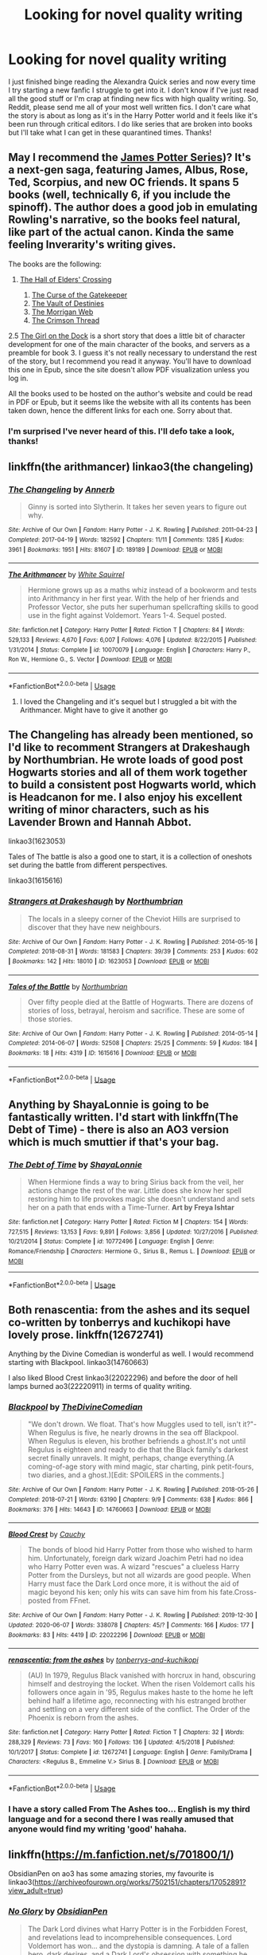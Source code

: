#+TITLE: Looking for novel quality writing

* Looking for novel quality writing
:PROPERTIES:
:Author: PHOzzie
:Score: 25
:DateUnix: 1592870641.0
:DateShort: 2020-Jun-23
:FlairText: Request
:END:
I just finished binge reading the Alexandra Quick series and now every time I try starting a new fanfic I struggle to get into it. I don't know if I've just read all the good stuff or I'm crap at finding new fics with high quality writing. So, Reddit, please send me all of your most well written fics. I don't care what the story is about as long as it's in the Harry Potter world and it feels like it's been run through critical editors. I do like series that are broken into books but I'll take what I can get in these quarantined times. Thanks!


** May I recommend the [[https://harrypotter.fandom.com/wiki/James_Potter_(series][James Potter Series]])? It's a next-gen saga, featuring James, Albus, Rose, Ted, Scorpius, and new OC friends. It spans 5 books (well, technically 6, if you include the spinoff). The author does a good job in emulating Rowling's narrative, so the books feel natural, like part of the actual canon. Kinda the same feeling Inverarity's writing gives.

The books are the following:

1. [[http://thebritishchef.weebly.com/uploads/3/7/1/9/37191983/james_potter_and_the_hall_of_elders_crossing.pdf][The Hall of Elders' Crossing]]

   1. [[http://thebritishchef.weebly.com/uploads/3/7/1/9/37191983/james_pottere_and_the_curse_of_the_gatekeeper.pdf][The Curse of the Gatekeeper]]
   2. [[http://thebritishchef.weebly.com/uploads/3/7/1/9/37191983/james_potter_and_the_vault_of_destinies.pdf][The Vault of Destinies]]
   3. [[http://thebritishchef.weebly.com/uploads/3/7/1/9/37191983/james_potter_and_the_morrigan_web.pdf][The Morrigan Web]]
   4. [[http://docplayer.net/140100066-James-potter-and-the-crimson-thread.html][The Crimson Thread]]

2.5 [[https://b-ok.lat/book/1782560/14a5cb][The Girl on the Dock]] is a short story that does a little bit of character development for one of the main character of the books, and servers as a preamble for book 3. I guess it's not really necessary to understand the rest of the story, but I recommend you read it anyway. You'll have to download this one in Epub, since the site doesn't allow PDF visualization unless you log in.

All the books used to be hosted on the author's website and could be read in PDF or Epub, but it seems like the website with all its contents has been taken down, hence the different links for each one. Sorry about that.
:PROPERTIES:
:Author: Alion1080
:Score: 2
:DateUnix: 1592880113.0
:DateShort: 2020-Jun-23
:END:

*** I'm surprised I've never heard of this. I'll defo take a look, thanks!
:PROPERTIES:
:Author: PHOzzie
:Score: 1
:DateUnix: 1592924484.0
:DateShort: 2020-Jun-23
:END:


** linkffn(the arithmancer) linkao3(the changeling)
:PROPERTIES:
:Score: 2
:DateUnix: 1592880746.0
:DateShort: 2020-Jun-23
:END:

*** [[https://archiveofourown.org/works/189189][*/The Changeling/*]] by [[https://www.archiveofourown.org/users/Annerb/pseuds/Annerb][/Annerb/]]

#+begin_quote
  Ginny is sorted into Slytherin. It takes her seven years to figure out why.
#+end_quote

^{/Site/:} ^{Archive} ^{of} ^{Our} ^{Own} ^{*|*} ^{/Fandom/:} ^{Harry} ^{Potter} ^{-} ^{J.} ^{K.} ^{Rowling} ^{*|*} ^{/Published/:} ^{2011-04-23} ^{*|*} ^{/Completed/:} ^{2017-04-19} ^{*|*} ^{/Words/:} ^{182592} ^{*|*} ^{/Chapters/:} ^{11/11} ^{*|*} ^{/Comments/:} ^{1285} ^{*|*} ^{/Kudos/:} ^{3961} ^{*|*} ^{/Bookmarks/:} ^{1951} ^{*|*} ^{/Hits/:} ^{81607} ^{*|*} ^{/ID/:} ^{189189} ^{*|*} ^{/Download/:} ^{[[https://archiveofourown.org/downloads/189189/The%20Changeling.epub?updated_at=1587784248][EPUB]]} ^{or} ^{[[https://archiveofourown.org/downloads/189189/The%20Changeling.mobi?updated_at=1587784248][MOBI]]}

--------------

[[https://www.fanfiction.net/s/10070079/1/][*/The Arithmancer/*]] by [[https://www.fanfiction.net/u/5339762/White-Squirrel][/White Squirrel/]]

#+begin_quote
  Hermione grows up as a maths whiz instead of a bookworm and tests into Arithmancy in her first year. With the help of her friends and Professor Vector, she puts her superhuman spellcrafting skills to good use in the fight against Voldemort. Years 1-4. Sequel posted.
#+end_quote

^{/Site/:} ^{fanfiction.net} ^{*|*} ^{/Category/:} ^{Harry} ^{Potter} ^{*|*} ^{/Rated/:} ^{Fiction} ^{T} ^{*|*} ^{/Chapters/:} ^{84} ^{*|*} ^{/Words/:} ^{529,133} ^{*|*} ^{/Reviews/:} ^{4,670} ^{*|*} ^{/Favs/:} ^{6,007} ^{*|*} ^{/Follows/:} ^{4,076} ^{*|*} ^{/Updated/:} ^{8/22/2015} ^{*|*} ^{/Published/:} ^{1/31/2014} ^{*|*} ^{/Status/:} ^{Complete} ^{*|*} ^{/id/:} ^{10070079} ^{*|*} ^{/Language/:} ^{English} ^{*|*} ^{/Characters/:} ^{Harry} ^{P.,} ^{Ron} ^{W.,} ^{Hermione} ^{G.,} ^{S.} ^{Vector} ^{*|*} ^{/Download/:} ^{[[http://www.ff2ebook.com/old/ffn-bot/index.php?id=10070079&source=ff&filetype=epub][EPUB]]} ^{or} ^{[[http://www.ff2ebook.com/old/ffn-bot/index.php?id=10070079&source=ff&filetype=mobi][MOBI]]}

--------------

*FanfictionBot*^{2.0.0-beta} | [[https://github.com/tusing/reddit-ffn-bot/wiki/Usage][Usage]]
:PROPERTIES:
:Author: FanfictionBot
:Score: 2
:DateUnix: 1592880756.0
:DateShort: 2020-Jun-23
:END:

**** I loved the Changeling and it's sequel but I struggled a bit with the Arithmancer. Might have to give it another go
:PROPERTIES:
:Author: PHOzzie
:Score: 1
:DateUnix: 1592951602.0
:DateShort: 2020-Jun-24
:END:


** The Changeling has already been mentioned, so I'd like to recomment Strangers at Drakeshaugh by Northumbrian. He wrote loads of good post Hogwarts stories and all of them work together to build a consistent post Hogwarts world, which is Headcanon for me. I also enjoy his excellent writing of minor characters, such as his Lavender Brown and Hannah Abbot.

linkao3(1623053)

Tales of The battle is also a good one to start, it is a collection of oneshots set during the battle from different perspectives.

linkao3(1615616)
:PROPERTIES:
:Author: Reklenamuri
:Score: 2
:DateUnix: 1592903389.0
:DateShort: 2020-Jun-23
:END:

*** [[https://archiveofourown.org/works/1623053][*/Strangers at Drakeshaugh/*]] by [[https://www.archiveofourown.org/users/Northumbrian/pseuds/Northumbrian][/Northumbrian/]]

#+begin_quote
  The locals in a sleepy corner of the Cheviot Hills are surprised to discover that they have new neighbours.
#+end_quote

^{/Site/:} ^{Archive} ^{of} ^{Our} ^{Own} ^{*|*} ^{/Fandom/:} ^{Harry} ^{Potter} ^{-} ^{J.} ^{K.} ^{Rowling} ^{*|*} ^{/Published/:} ^{2014-05-16} ^{*|*} ^{/Completed/:} ^{2018-08-31} ^{*|*} ^{/Words/:} ^{181583} ^{*|*} ^{/Chapters/:} ^{39/39} ^{*|*} ^{/Comments/:} ^{253} ^{*|*} ^{/Kudos/:} ^{602} ^{*|*} ^{/Bookmarks/:} ^{142} ^{*|*} ^{/Hits/:} ^{18010} ^{*|*} ^{/ID/:} ^{1623053} ^{*|*} ^{/Download/:} ^{[[https://archiveofourown.org/downloads/1623053/Strangers%20at%20Drakeshaugh.epub?updated_at=1556775591][EPUB]]} ^{or} ^{[[https://archiveofourown.org/downloads/1623053/Strangers%20at%20Drakeshaugh.mobi?updated_at=1556775591][MOBI]]}

--------------

[[https://archiveofourown.org/works/1615616][*/Tales of the Battle/*]] by [[https://www.archiveofourown.org/users/Northumbrian/pseuds/Northumbrian][/Northumbrian/]]

#+begin_quote
  Over fifty people died at the Battle of Hogwarts. There are dozens of stories of loss, betrayal, heroism and sacrifice. These are some of those stories.
#+end_quote

^{/Site/:} ^{Archive} ^{of} ^{Our} ^{Own} ^{*|*} ^{/Fandom/:} ^{Harry} ^{Potter} ^{-} ^{J.} ^{K.} ^{Rowling} ^{*|*} ^{/Published/:} ^{2014-05-14} ^{*|*} ^{/Completed/:} ^{2014-06-07} ^{*|*} ^{/Words/:} ^{52508} ^{*|*} ^{/Chapters/:} ^{25/25} ^{*|*} ^{/Comments/:} ^{59} ^{*|*} ^{/Kudos/:} ^{184} ^{*|*} ^{/Bookmarks/:} ^{18} ^{*|*} ^{/Hits/:} ^{4319} ^{*|*} ^{/ID/:} ^{1615616} ^{*|*} ^{/Download/:} ^{[[https://archiveofourown.org/downloads/1615616/Tales%20of%20the%20Battle.epub?updated_at=1493268862][EPUB]]} ^{or} ^{[[https://archiveofourown.org/downloads/1615616/Tales%20of%20the%20Battle.mobi?updated_at=1493268862][MOBI]]}

--------------

*FanfictionBot*^{2.0.0-beta} | [[https://github.com/tusing/reddit-ffn-bot/wiki/Usage][Usage]]
:PROPERTIES:
:Author: FanfictionBot
:Score: 2
:DateUnix: 1592903397.0
:DateShort: 2020-Jun-23
:END:


** Anything by ShayaLonnie is going to be fantastically written. I'd start with linkffn(The Debt of Time) - there is also an AO3 version which is much smuttier if that's your bag.
:PROPERTIES:
:Author: katejkatz
:Score: 4
:DateUnix: 1592875312.0
:DateShort: 2020-Jun-23
:END:

*** [[https://www.fanfiction.net/s/10772496/1/][*/The Debt of Time/*]] by [[https://www.fanfiction.net/u/5869599/ShayaLonnie][/ShayaLonnie/]]

#+begin_quote
  When Hermione finds a way to bring Sirius back from the veil, her actions change the rest of the war. Little does she know her spell restoring him to life provokes magic she doesn't understand and sets her on a path that ends with a Time-Turner. *Art by Freya Ishtar*
#+end_quote

^{/Site/:} ^{fanfiction.net} ^{*|*} ^{/Category/:} ^{Harry} ^{Potter} ^{*|*} ^{/Rated/:} ^{Fiction} ^{M} ^{*|*} ^{/Chapters/:} ^{154} ^{*|*} ^{/Words/:} ^{727,515} ^{*|*} ^{/Reviews/:} ^{13,153} ^{*|*} ^{/Favs/:} ^{9,891} ^{*|*} ^{/Follows/:} ^{3,856} ^{*|*} ^{/Updated/:} ^{10/27/2016} ^{*|*} ^{/Published/:} ^{10/21/2014} ^{*|*} ^{/Status/:} ^{Complete} ^{*|*} ^{/id/:} ^{10772496} ^{*|*} ^{/Language/:} ^{English} ^{*|*} ^{/Genre/:} ^{Romance/Friendship} ^{*|*} ^{/Characters/:} ^{Hermione} ^{G.,} ^{Sirius} ^{B.,} ^{Remus} ^{L.} ^{*|*} ^{/Download/:} ^{[[http://www.ff2ebook.com/old/ffn-bot/index.php?id=10772496&source=ff&filetype=epub][EPUB]]} ^{or} ^{[[http://www.ff2ebook.com/old/ffn-bot/index.php?id=10772496&source=ff&filetype=mobi][MOBI]]}

--------------

*FanfictionBot*^{2.0.0-beta} | [[https://github.com/tusing/reddit-ffn-bot/wiki/Usage][Usage]]
:PROPERTIES:
:Author: FanfictionBot
:Score: 1
:DateUnix: 1592875329.0
:DateShort: 2020-Jun-23
:END:


** Both renascentia: from the ashes and its sequel co-written by tonberrys and kuchikopi have lovely prose. linkffn(12672741)

Anything by the Divine Comedian is wonderful as well. I would recommend starting with Blackpool. linkao3(14760663)

I also liked Blood Crest linkao3(22022296) and before the door of hell lamps burned ao3(22220911) in terms of quality writing.
:PROPERTIES:
:Author: Snegurochkaa
:Score: 2
:DateUnix: 1592898144.0
:DateShort: 2020-Jun-23
:END:

*** [[https://archiveofourown.org/works/14760663][*/Blackpool/*]] by [[https://www.archiveofourown.org/users/TheDivineComedian/pseuds/TheDivineComedian][/TheDivineComedian/]]

#+begin_quote
  "We don't drown. We float. That's how Muggles used to tell, isn't it?"-When Regulus is five, he nearly drowns in the sea off Blackpool. When Regulus is eleven, his brother befriends a ghost.It's not until Regulus is eighteen and ready to die that the Black family's darkest secret finally unravels. It might, perhaps, change everything.(A coming-of-age story with mind magic, star charting, pink petit-fours, two diaries, and a ghost.)[Edit: SPOILERS in the comments.]
#+end_quote

^{/Site/:} ^{Archive} ^{of} ^{Our} ^{Own} ^{*|*} ^{/Fandom/:} ^{Harry} ^{Potter} ^{-} ^{J.} ^{K.} ^{Rowling} ^{*|*} ^{/Published/:} ^{2018-05-26} ^{*|*} ^{/Completed/:} ^{2018-07-21} ^{*|*} ^{/Words/:} ^{63190} ^{*|*} ^{/Chapters/:} ^{9/9} ^{*|*} ^{/Comments/:} ^{638} ^{*|*} ^{/Kudos/:} ^{866} ^{*|*} ^{/Bookmarks/:} ^{376} ^{*|*} ^{/Hits/:} ^{14643} ^{*|*} ^{/ID/:} ^{14760663} ^{*|*} ^{/Download/:} ^{[[https://archiveofourown.org/downloads/14760663/Blackpool.epub?updated_at=1573964468][EPUB]]} ^{or} ^{[[https://archiveofourown.org/downloads/14760663/Blackpool.mobi?updated_at=1573964468][MOBI]]}

--------------

[[https://archiveofourown.org/works/22022296][*/Blood Crest/*]] by [[https://www.archiveofourown.org/users/Cauchy/pseuds/Cauchy][/Cauchy/]]

#+begin_quote
  The bonds of blood hid Harry Potter from those who wished to harm him. Unfortunately, foreign dark wizard Joachim Petri had no idea who Harry Potter even was. A wizard "rescues" a clueless Harry Potter from the Dursleys, but not all wizards are good people. When Harry must face the Dark Lord once more, it is without the aid of magic beyond his ken; only his wits can save him from his fate.Cross-posted from FFnet.
#+end_quote

^{/Site/:} ^{Archive} ^{of} ^{Our} ^{Own} ^{*|*} ^{/Fandom/:} ^{Harry} ^{Potter} ^{-} ^{J.} ^{K.} ^{Rowling} ^{*|*} ^{/Published/:} ^{2019-12-30} ^{*|*} ^{/Updated/:} ^{2020-06-07} ^{*|*} ^{/Words/:} ^{338078} ^{*|*} ^{/Chapters/:} ^{45/?} ^{*|*} ^{/Comments/:} ^{166} ^{*|*} ^{/Kudos/:} ^{177} ^{*|*} ^{/Bookmarks/:} ^{83} ^{*|*} ^{/Hits/:} ^{4419} ^{*|*} ^{/ID/:} ^{22022296} ^{*|*} ^{/Download/:} ^{[[https://archiveofourown.org/downloads/22022296/Blood%20Crest.epub?updated_at=1591889602][EPUB]]} ^{or} ^{[[https://archiveofourown.org/downloads/22022296/Blood%20Crest.mobi?updated_at=1591889602][MOBI]]}

--------------

[[https://www.fanfiction.net/s/12672741/1/][*/renascentia: from the ashes/*]] by [[https://www.fanfiction.net/u/9795334/tonberrys-and-kuchikopi][/tonberrys-and-kuchikopi/]]

#+begin_quote
  (AU) In 1979, Regulus Black vanished with horcrux in hand, obscuring himself and destroying the locket. When the risen Voldemort calls his followers once again in '95, Regulus makes haste to the home he left behind half a lifetime ago, reconnecting with his estranged brother and settling on a very different side of the conflict. The Order of the Phoenix is reborn from the ashes.
#+end_quote

^{/Site/:} ^{fanfiction.net} ^{*|*} ^{/Category/:} ^{Harry} ^{Potter} ^{*|*} ^{/Rated/:} ^{Fiction} ^{T} ^{*|*} ^{/Chapters/:} ^{32} ^{*|*} ^{/Words/:} ^{288,329} ^{*|*} ^{/Reviews/:} ^{73} ^{*|*} ^{/Favs/:} ^{160} ^{*|*} ^{/Follows/:} ^{136} ^{*|*} ^{/Updated/:} ^{4/5/2018} ^{*|*} ^{/Published/:} ^{10/1/2017} ^{*|*} ^{/Status/:} ^{Complete} ^{*|*} ^{/id/:} ^{12672741} ^{*|*} ^{/Language/:} ^{English} ^{*|*} ^{/Genre/:} ^{Family/Drama} ^{*|*} ^{/Characters/:} ^{<Regulus} ^{B.,} ^{Emmeline} ^{V.>} ^{Sirius} ^{B.} ^{*|*} ^{/Download/:} ^{[[http://www.ff2ebook.com/old/ffn-bot/index.php?id=12672741&source=ff&filetype=epub][EPUB]]} ^{or} ^{[[http://www.ff2ebook.com/old/ffn-bot/index.php?id=12672741&source=ff&filetype=mobi][MOBI]]}

--------------

*FanfictionBot*^{2.0.0-beta} | [[https://github.com/tusing/reddit-ffn-bot/wiki/Usage][Usage]]
:PROPERTIES:
:Author: FanfictionBot
:Score: 2
:DateUnix: 1592898163.0
:DateShort: 2020-Jun-23
:END:


*** I have a story called From The Ashes too... English is my third language and for a second there I was really amused that anyone would find my writing 'good' hahaha.
:PROPERTIES:
:Author: S_pline
:Score: 2
:DateUnix: 1592921648.0
:DateShort: 2020-Jun-23
:END:


** linkffn([[https://m.fanfiction.net/s/701800/1/]])

ObsidianPen on ao3 has some amazing stories, my favourite is linkao3([[https://archiveofourown.org/works/7502151/chapters/17052891?view_adult=true]])
:PROPERTIES:
:Author: Llolola
:Score: 1
:DateUnix: 1592909121.0
:DateShort: 2020-Jun-23
:END:

*** [[https://archiveofourown.org/works/7502151][*/No Glory/*]] by [[https://www.archiveofourown.org/users/ObsidianPen/pseuds/ObsidianPen][/ObsidianPen/]]

#+begin_quote
  The Dark Lord divines what Harry Potter is in the Forbidden Forest, and revelations lead to incomprehensible consequences. Lord Voldemort has won... and the dystopia is damning. A tale of a fallen hero, dark desires, and a Dark Lord's obsession with something he has lost and finds himself unwillingly lusting after: a soul.
#+end_quote

^{/Site/:} ^{Archive} ^{of} ^{Our} ^{Own} ^{*|*} ^{/Fandom/:} ^{Harry} ^{Potter} ^{-} ^{J.} ^{K.} ^{Rowling} ^{*|*} ^{/Published/:} ^{2016-07-16} ^{*|*} ^{/Updated/:} ^{2020-05-23} ^{*|*} ^{/Words/:} ^{192018} ^{*|*} ^{/Chapters/:} ^{38/?} ^{*|*} ^{/Comments/:} ^{2144} ^{*|*} ^{/Kudos/:} ^{7031} ^{*|*} ^{/Bookmarks/:} ^{1819} ^{*|*} ^{/Hits/:} ^{139274} ^{*|*} ^{/ID/:} ^{7502151} ^{*|*} ^{/Download/:} ^{[[https://archiveofourown.org/downloads/7502151/No%20Glory.epub?updated_at=1590784988][EPUB]]} ^{or} ^{[[https://archiveofourown.org/downloads/7502151/No%20Glory.mobi?updated_at=1590784988][MOBI]]}

--------------

[[https://www.fanfiction.net/s/701800/1/][*/The Persistence of Memory/*]] by [[https://www.fanfiction.net/u/135812/neutral][/neutral/]]

#+begin_quote
  The Boy Who Lived disappeared during the TriWizard Tournament, and Voldemort is discovered dead. A year later, a boy named James with no memory of his past is living in a muggle orphanage. [currently undergoing revision. chapter 11 uploaded]
#+end_quote

^{/Site/:} ^{fanfiction.net} ^{*|*} ^{/Category/:} ^{Harry} ^{Potter} ^{*|*} ^{/Rated/:} ^{Fiction} ^{T} ^{*|*} ^{/Chapters/:} ^{11} ^{*|*} ^{/Words/:} ^{53,408} ^{*|*} ^{/Reviews/:} ^{1,890} ^{*|*} ^{/Favs/:} ^{1,088} ^{*|*} ^{/Follows/:} ^{675} ^{*|*} ^{/Updated/:} ^{11/25/2003} ^{*|*} ^{/Published/:} ^{4/4/2002} ^{*|*} ^{/id/:} ^{701800} ^{*|*} ^{/Language/:} ^{English} ^{*|*} ^{/Genre/:} ^{Drama} ^{*|*} ^{/Characters/:} ^{Harry} ^{P.,} ^{Sirius} ^{B.} ^{*|*} ^{/Download/:} ^{[[http://www.ff2ebook.com/old/ffn-bot/index.php?id=701800&source=ff&filetype=epub][EPUB]]} ^{or} ^{[[http://www.ff2ebook.com/old/ffn-bot/index.php?id=701800&source=ff&filetype=mobi][MOBI]]}

--------------

*FanfictionBot*^{2.0.0-beta} | [[https://github.com/tusing/reddit-ffn-bot/wiki/Usage][Usage]]
:PROPERTIES:
:Author: FanfictionBot
:Score: 1
:DateUnix: 1592909138.0
:DateShort: 2020-Jun-23
:END:


** [[https://archiveofourown.org/series/755028][Of a Linear Circle]] is my all-time favorite series. I unintentionally stayed up until 6am reading this series... two nights in a row. linkao3(11284494)
:PROPERTIES:
:Author: hmc2themax
:Score: 1
:DateUnix: 1592969112.0
:DateShort: 2020-Jun-24
:END:

*** ffnbot!refresh
:PROPERTIES:
:Author: hmc2themax
:Score: 1
:DateUnix: 1592970204.0
:DateShort: 2020-Jun-24
:END:


*** [[https://archiveofourown.org/works/11284494][*/Of a Linear Circle - Part I/*]] by [[https://www.archiveofourown.org/users/flamethrower/pseuds/flamethrower][/flamethrower/]]

#+begin_quote
  In September of 1971, Severus Snape finds a forgotten portrait of the Slytherin family in a dark corner of the Slytherin Common Room. At the time, he has no idea that talking portrait will affect the rest of his life.
#+end_quote

^{/Site/:} ^{Archive} ^{of} ^{Our} ^{Own} ^{*|*} ^{/Fandom/:} ^{Harry} ^{Potter} ^{-} ^{J.} ^{K.} ^{Rowling} ^{*|*} ^{/Published/:} ^{2017-06-23} ^{*|*} ^{/Completed/:} ^{2017-07-04} ^{*|*} ^{/Words/:} ^{107176} ^{*|*} ^{/Chapters/:} ^{16/16} ^{*|*} ^{/Comments/:} ^{1103} ^{*|*} ^{/Kudos/:} ^{3912} ^{*|*} ^{/Bookmarks/:} ^{477} ^{*|*} ^{/Hits/:} ^{71021} ^{*|*} ^{/ID/:} ^{11284494} ^{*|*} ^{/Download/:} ^{[[https://archiveofourown.org/downloads/11284494/Of%20a%20Linear%20Circle%20-.epub?updated_at=1590602583][EPUB]]} ^{or} ^{[[https://archiveofourown.org/downloads/11284494/Of%20a%20Linear%20Circle%20-.mobi?updated_at=1590602583][MOBI]]}

--------------

*FanfictionBot*^{2.0.0-beta} | [[https://github.com/tusing/reddit-ffn-bot/wiki/Usage][Usage]]
:PROPERTIES:
:Author: FanfictionBot
:Score: 1
:DateUnix: 1592970222.0
:DateShort: 2020-Jun-24
:END:


** linkffn(The Best Revenge; The Accidental Animagus)
:PROPERTIES:
:Author: sailingg
:Score: 1
:DateUnix: 1592978212.0
:DateShort: 2020-Jun-24
:END:

*** [[https://www.fanfiction.net/s/4912291/1/][*/The Best Revenge/*]] by [[https://www.fanfiction.net/u/352534/Arsinoe-de-Blassenville][/Arsinoe de Blassenville/]]

#+begin_quote
  AU. Yes, the old Snape retrieves Harry from the Dursleys formula. I just had to write one. Everything changes, because the best revenge is living well. T for Mentor Snape's occasional naughty language. Supportive Minerva. Over three million hits!
#+end_quote

^{/Site/:} ^{fanfiction.net} ^{*|*} ^{/Category/:} ^{Harry} ^{Potter} ^{*|*} ^{/Rated/:} ^{Fiction} ^{T} ^{*|*} ^{/Chapters/:} ^{47} ^{*|*} ^{/Words/:} ^{213,669} ^{*|*} ^{/Reviews/:} ^{6,839} ^{*|*} ^{/Favs/:} ^{10,362} ^{*|*} ^{/Follows/:} ^{5,189} ^{*|*} ^{/Updated/:} ^{9/10/2011} ^{*|*} ^{/Published/:} ^{3/9/2009} ^{*|*} ^{/Status/:} ^{Complete} ^{*|*} ^{/id/:} ^{4912291} ^{*|*} ^{/Language/:} ^{English} ^{*|*} ^{/Genre/:} ^{Drama/Adventure} ^{*|*} ^{/Characters/:} ^{Harry} ^{P.,} ^{Severus} ^{S.} ^{*|*} ^{/Download/:} ^{[[http://www.ff2ebook.com/old/ffn-bot/index.php?id=4912291&source=ff&filetype=epub][EPUB]]} ^{or} ^{[[http://www.ff2ebook.com/old/ffn-bot/index.php?id=4912291&source=ff&filetype=mobi][MOBI]]}

--------------

[[https://www.fanfiction.net/s/9863146/1/][*/The Accidental Animagus/*]] by [[https://www.fanfiction.net/u/5339762/White-Squirrel][/White Squirrel/]]

#+begin_quote
  Harry escapes the Dursleys with a unique bout of accidental magic and eventually winds up at the Grangers' house. Now, he has what he always wanted: a loving family, and he'll need their help to take on the magical world and vanquish the dark lord who has pursued him from birth. Years 1-4. Sequel posted.
#+end_quote

^{/Site/:} ^{fanfiction.net} ^{*|*} ^{/Category/:} ^{Harry} ^{Potter} ^{*|*} ^{/Rated/:} ^{Fiction} ^{T} ^{*|*} ^{/Chapters/:} ^{112} ^{*|*} ^{/Words/:} ^{697,191} ^{*|*} ^{/Reviews/:} ^{4,995} ^{*|*} ^{/Favs/:} ^{8,525} ^{*|*} ^{/Follows/:} ^{7,400} ^{*|*} ^{/Updated/:} ^{7/30/2016} ^{*|*} ^{/Published/:} ^{11/20/2013} ^{*|*} ^{/Status/:} ^{Complete} ^{*|*} ^{/id/:} ^{9863146} ^{*|*} ^{/Language/:} ^{English} ^{*|*} ^{/Characters/:} ^{Harry} ^{P.,} ^{Hermione} ^{G.} ^{*|*} ^{/Download/:} ^{[[http://www.ff2ebook.com/old/ffn-bot/index.php?id=9863146&source=ff&filetype=epub][EPUB]]} ^{or} ^{[[http://www.ff2ebook.com/old/ffn-bot/index.php?id=9863146&source=ff&filetype=mobi][MOBI]]}

--------------

*FanfictionBot*^{2.0.0-beta} | [[https://github.com/tusing/reddit-ffn-bot/wiki/Usage][Usage]]
:PROPERTIES:
:Author: FanfictionBot
:Score: 1
:DateUnix: 1592978232.0
:DateShort: 2020-Jun-24
:END:


** [[https://bobmin.fanficauthors.net/Harry_Potter/]]

Scroll down to "Harry/Hermione, Draco/Luna, Neville/Ginny, others"

You'll find two stories: Sunrise Over Britain and Sunset Over Britain. They are listed in the correct alphabetical order but you will need to read Sunset first.

This pair of stories, together, may be the finest novel+ length HP work out there.
:PROPERTIES:
:Author: bazjack
:Score: 1
:DateUnix: 1592876210.0
:DateShort: 2020-Jun-23
:END:


** Linkffn(Harry Potter in the Claw of the Raven) and it's three sequels

Linkffn(Dodging Prison and Stealing Witches: Revenge is Best Served Raw)

Linkffn(Protection: The Sword and the Shield) ao3 if you want lemons

Linkffn(Travel Secrets: First) and it's 2 sequels
:PROPERTIES:
:Author: The-Apprentice-Autho
:Score: 0
:DateUnix: 1592873014.0
:DateShort: 2020-Jun-23
:END:

*** Claw of the Raven wasn't great.

The writing technique was okay, but the story was incredibly flat. It rehashed Book1 but cuts literally all the exciting scenes, and it favors Lord Hadrian noble-speak exposition.

I'm not sure if Knees of the Mauraders is better, but I'd start there anyway.
:PROPERTIES:
:Author: dratnon
:Score: 1
:DateUnix: 1592938027.0
:DateShort: 2020-Jun-23
:END:


*** [[https://www.fanfiction.net/s/11496914/1/][*/Harry Potter in the Claw of the Raven/*]] by [[https://www.fanfiction.net/u/6826889/BakenandEggs][/BakenandEggs/]]

#+begin_quote
  When a more studious Harry Potter entered Gringotts with Hagrid, the Goblins managed to talk to him privately - Dumbledore never saw that one coming. A Ravenclaw Harry story. Warning: child abuse, character bashing, and pureblood society.
#+end_quote

^{/Site/:} ^{fanfiction.net} ^{*|*} ^{/Category/:} ^{Harry} ^{Potter} ^{*|*} ^{/Rated/:} ^{Fiction} ^{T} ^{*|*} ^{/Chapters/:} ^{10} ^{*|*} ^{/Words/:} ^{56,257} ^{*|*} ^{/Reviews/:} ^{562} ^{*|*} ^{/Favs/:} ^{5,004} ^{*|*} ^{/Follows/:} ^{2,714} ^{*|*} ^{/Updated/:} ^{12/26/2015} ^{*|*} ^{/Published/:} ^{9/8/2015} ^{*|*} ^{/Status/:} ^{Complete} ^{*|*} ^{/id/:} ^{11496914} ^{*|*} ^{/Language/:} ^{English} ^{*|*} ^{/Genre/:} ^{Friendship} ^{*|*} ^{/Characters/:} ^{Harry} ^{P.,} ^{Draco} ^{M.} ^{*|*} ^{/Download/:} ^{[[http://www.ff2ebook.com/old/ffn-bot/index.php?id=11496914&source=ff&filetype=epub][EPUB]]} ^{or} ^{[[http://www.ff2ebook.com/old/ffn-bot/index.php?id=11496914&source=ff&filetype=mobi][MOBI]]}

--------------

[[https://www.fanfiction.net/s/11574569/1/][*/Dodging Prison and Stealing Witches - Revenge is Best Served Raw/*]] by [[https://www.fanfiction.net/u/6791440/LeadVonE][/LeadVonE/]]

#+begin_quote
  Harry Potter has been banged up for ten years in the hellhole brig of Azkaban for a crime he didn't commit, and his traitorous brother, the not-really-boy-who-lived, has royally messed things up. After meeting Fate and Death, Harry is given a second chance to squash Voldemort, dodge a thousand years in prison, and snatch everything his hated brother holds dear. H/Hr/LL/DG/GW.
#+end_quote

^{/Site/:} ^{fanfiction.net} ^{*|*} ^{/Category/:} ^{Harry} ^{Potter} ^{*|*} ^{/Rated/:} ^{Fiction} ^{M} ^{*|*} ^{/Chapters/:} ^{57} ^{*|*} ^{/Words/:} ^{646,435} ^{*|*} ^{/Reviews/:} ^{8,649} ^{*|*} ^{/Favs/:} ^{16,737} ^{*|*} ^{/Follows/:} ^{19,899} ^{*|*} ^{/Updated/:} ^{4/21} ^{*|*} ^{/Published/:} ^{10/23/2015} ^{*|*} ^{/id/:} ^{11574569} ^{*|*} ^{/Language/:} ^{English} ^{*|*} ^{/Genre/:} ^{Adventure/Romance} ^{*|*} ^{/Characters/:} ^{<Harry} ^{P.,} ^{Hermione} ^{G.,} ^{Daphne} ^{G.,} ^{Ginny} ^{W.>} ^{*|*} ^{/Download/:} ^{[[http://www.ff2ebook.com/old/ffn-bot/index.php?id=11574569&source=ff&filetype=epub][EPUB]]} ^{or} ^{[[http://www.ff2ebook.com/old/ffn-bot/index.php?id=11574569&source=ff&filetype=mobi][MOBI]]}

--------------

[[https://www.fanfiction.net/s/11716236/1/][*/Protection: The Sword and the Shield/*]] by [[https://www.fanfiction.net/u/1142106/bishop2420][/bishop2420/]]

#+begin_quote
  Lily Potter's sacrifice provided the shield but that was only part of the ritual. James Potter's sacrifice provided the sword. A knowledgeable super powered Potter heir enters the wizarding world and will shake it to its foundations. HARRY/HAREM & RON/HAREM & NEVILLE/HAREM
#+end_quote

^{/Site/:} ^{fanfiction.net} ^{*|*} ^{/Category/:} ^{Harry} ^{Potter} ^{*|*} ^{/Rated/:} ^{Fiction} ^{M} ^{*|*} ^{/Chapters/:} ^{73} ^{*|*} ^{/Words/:} ^{590,241} ^{*|*} ^{/Reviews/:} ^{907} ^{*|*} ^{/Favs/:} ^{1,967} ^{*|*} ^{/Follows/:} ^{2,305} ^{*|*} ^{/Updated/:} ^{5/13} ^{*|*} ^{/Published/:} ^{1/5/2016} ^{*|*} ^{/id/:} ^{11716236} ^{*|*} ^{/Language/:} ^{English} ^{*|*} ^{/Genre/:} ^{Humor/Adventure} ^{*|*} ^{/Characters/:} ^{Harry} ^{P.,} ^{Ron} ^{W.,} ^{Hermione} ^{G.,} ^{Ginny} ^{W.} ^{*|*} ^{/Download/:} ^{[[http://www.ff2ebook.com/old/ffn-bot/index.php?id=11716236&source=ff&filetype=epub][EPUB]]} ^{or} ^{[[http://www.ff2ebook.com/old/ffn-bot/index.php?id=11716236&source=ff&filetype=mobi][MOBI]]}

--------------

[[https://www.fanfiction.net/s/9622538/1/][*/Travel Secrets: First/*]] by [[https://www.fanfiction.net/u/4349156/E4mj][/E4mj/]]

#+begin_quote
  Harry Potter is living an unhappy life at age 27. He is forced to go on an Auror raid, when the people he saves are not who he thinks. With one last thing in his life broken, he follows through on a plan for Time-travel, back to his past self. Things were not as they once seemed. Slytherin!Harry. Dumbledore and order bashing. No pairing YET. Book one. (The world belongs to Jo!)
#+end_quote

^{/Site/:} ^{fanfiction.net} ^{*|*} ^{/Category/:} ^{Harry} ^{Potter} ^{*|*} ^{/Rated/:} ^{Fiction} ^{T} ^{*|*} ^{/Chapters/:} ^{17} ^{*|*} ^{/Words/:} ^{50,973} ^{*|*} ^{/Reviews/:} ^{696} ^{*|*} ^{/Favs/:} ^{5,760} ^{*|*} ^{/Follows/:} ^{2,315} ^{*|*} ^{/Updated/:} ^{9/7/2013} ^{*|*} ^{/Published/:} ^{8/23/2013} ^{*|*} ^{/Status/:} ^{Complete} ^{*|*} ^{/id/:} ^{9622538} ^{*|*} ^{/Language/:} ^{English} ^{*|*} ^{/Characters/:} ^{Harry} ^{P.} ^{*|*} ^{/Download/:} ^{[[http://www.ff2ebook.com/old/ffn-bot/index.php?id=9622538&source=ff&filetype=epub][EPUB]]} ^{or} ^{[[http://www.ff2ebook.com/old/ffn-bot/index.php?id=9622538&source=ff&filetype=mobi][MOBI]]}

--------------

*FanfictionBot*^{2.0.0-beta} | [[https://github.com/tusing/reddit-ffn-bot/wiki/Usage][Usage]]
:PROPERTIES:
:Author: FanfictionBot
:Score: 0
:DateUnix: 1592873036.0
:DateShort: 2020-Jun-23
:END:
